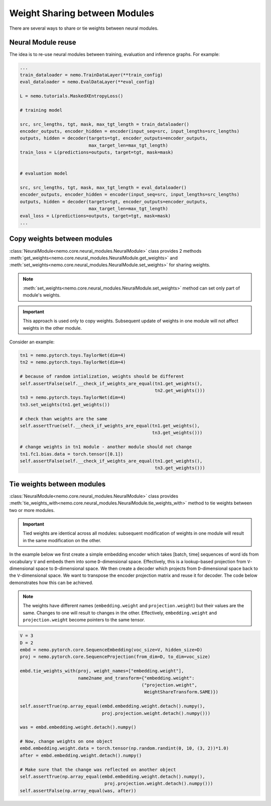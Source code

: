 Weight Sharing between Modules
==============================

There are several ways to share or tie weights between neural modules.

Neural Module reuse
~~~~~~~~~~~~~~~~~~~~~~~~~~

The idea is to re-use neural modules between training, evaluation and inference graphs.
For example:

.. code-block:: python

    ...
    train_dataloader = nemo.TrainDataLayer(**train_config)
    eval_dataloader = nemo.EvalDataLayer(**eval_config)

    L = nemo.tutorials.MaskedXEntropyLoss()

    # training model

    src, src_lengths, tgt, mask, max_tgt_length = train_dataloader()
    encoder_outputs, encoder_hidden = encoder(input_seq=src, input_lengths=src_lengths)
    outputs, hidden = decoder(targets=tgt, encoder_outputs=encoder_outputs, 
                              max_target_len=max_tgt_length)
    train_loss = L(predictions=outputs, target=tgt, mask=mask)


    # evaluation model

    src, src_lengths, tgt, mask, max_tgt_length = eval_dataloader()
    encoder_outputs, encoder_hidden = encoder(input_seq=src, input_lengths=src_lengths)
    outputs, hidden = decoder(targets=tgt, encoder_outputs=encoder_outputs, 
                              max_target_len=max_tgt_length)
    eval_loss = L(predictions=outputs, target=tgt, mask=mask)
    ...


Copy weights between modules
~~~~~~~~~~~~~~~~~~~~~~~~~~~~
:class:`NeuralModule<nemo.core.neural_modules.NeuralModule>` class provides 2 methods
:meth:`get_weights<nemo.core.neural_modules.NeuralModule.get_weights>` and
:meth:`set_weights<nemo.core.neural_modules.NeuralModule.set_weights>` 
for sharing weights.

.. note::
    :meth:`set_weights<nemo.core.neural_modules.NeuralModule.set_weights>` method can set only part of module's weights.

.. important::
    This approach is used only to copy weights. Subsequent update of weights in one module will not affect weights in the other module.

Consider an example:

.. code-block:: python

    tn1 = nemo.pytorch.toys.TaylorNet(dim=4)
    tn2 = nemo.pytorch.toys.TaylorNet(dim=4)

    # because of random intialization, weights should be different
    self.assertFalse(self.__check_if_weights_are_equal(tn1.get_weights(),
                                                       tn2.get_weights()))
    tn3 = nemo.pytorch.toys.TaylorNet(dim=4)
    tn3.set_weights(tn1.get_weights())

    # check than weights are the same
    self.assertTrue(self.__check_if_weights_are_equal(tn1.get_weights(),
                                                      tn3.get_weights()))

    # change weights in tn1 module - another module should not change
    tn1.fc1.bias.data = torch.tensor([0.1])
    self.assertFalse(self.__check_if_weights_are_equal(tn1.get_weights(),
                                                       tn3.get_weights()))


Tie weights between modules
~~~~~~~~~~~~~~~~~~~~~~~~~~~
:class:`NeuralModule<nemo.core.neural_modules.NeuralModule>` class provides :meth:`tie_weights_with<nemo.core.neural_modules.NeuralModule.tie_weights_with>` method to tie weights between two or more modules.

.. important::
    Tied weights are identical across all modules: subsequent modification of weights in one module will result in the same modification on the other.


In the example below we first create a simple embedding encoder which takes [batch, time] sequences of word ids from vocabulary ``V``  and embeds them into some ``D``-dimensional space. Effectively, this is a lookup-based projection from ``V``-dimensional space to ``D``-dimensional space. We then create a decoder which projects from ``D``-dimensional space back to the ``V``-dimensional space. We want to transpose the encoder projection matrix and reuse it for decoder.
The code below demonstrates how this can be achieved.

.. note::
   The weights have different names (``embedding.weight`` and ``projection.weight``) but their values are the same. Changes to one will result to changes in the other. Effectively, ``embedding.weight`` and ``projection.weight`` become pointers to the same tensor.


.. code-block:: python

    V = 3
    D = 2
    embd = nemo.pytorch.core.SequenceEmbedding(voc_size=V, hidden_size=D)
    proj = nemo.pytorch.core.SequenceProjection(from_dim=D, to_dim=voc_size)

    embd.tie_weights_with(proj, weight_names=["embedding.weight"],
                          name2name_and_transform={"embedding.weight":
                                                  ("projection.weight",
                                                   WeightShareTransform.SAME)})

    self.assertTrue(np.array_equal(embd.embedding.weight.detach().numpy(),
                                   proj.projection.weight.detach().numpy()))

    was = embd.embedding.weight.detach().numpy()

    # Now, change weights on one object
    embd.embedding.weight.data = torch.tensor(np.random.randint(0, 10, (3, 2))*1.0)
    after = embd.embedding.weight.detach().numpy()

    # Make sure that the change was reflected on another object
    self.assertTrue(np.array_equal(embd.embedding.weight.detach().numpy(),
                                    proj.projection.weight.detach().numpy()))
    self.assertFalse(np.array_equal(was, after))

